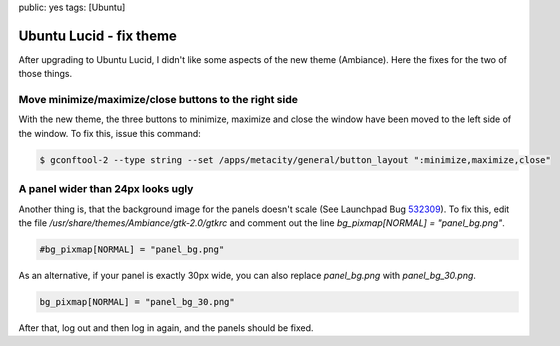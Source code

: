 public: yes
tags: [Ubuntu]

Ubuntu Lucid - fix theme
========================

After upgrading to Ubuntu Lucid, I didn't like some aspects of the new theme (Ambiance). Here the
fixes for the two of those things.

Move minimize/maximize/close buttons to the right side
------------------------------------------------------

With the new theme, the three buttons to minimize, maximize and close the window have been moved to
the left side of the window. To fix this, issue this command:

.. sourcecode:: bash

    $ gconftool-2 --type string --set /apps/metacity/general/button_layout ":minimize,maximize,close"

A panel wider than 24px looks ugly
----------------------------------

Another thing is, that the background image for the panels doesn't scale (See Launchpad Bug `532309
<https://bugs.launchpad.net/ubuntu/+source/light-themes/+bug/532309>`_). To fix this, edit the file
`/usr/share/themes/Ambiance/gtk-2.0/gtkrc` and comment out the line `bg_pixmap[NORMAL] =
"panel_bg.png"`.

.. sourcecode:: bash

    #bg_pixmap[NORMAL] = "panel_bg.png"

As an alternative, if your panel is exactly 30px wide, you can also replace `panel_bg.png` with
`panel_bg_30.png`.

.. sourcecode:: bash

    bg_pixmap[NORMAL] = "panel_bg_30.png"

After that, log out and then log in again, and the panels should be
fixed.
